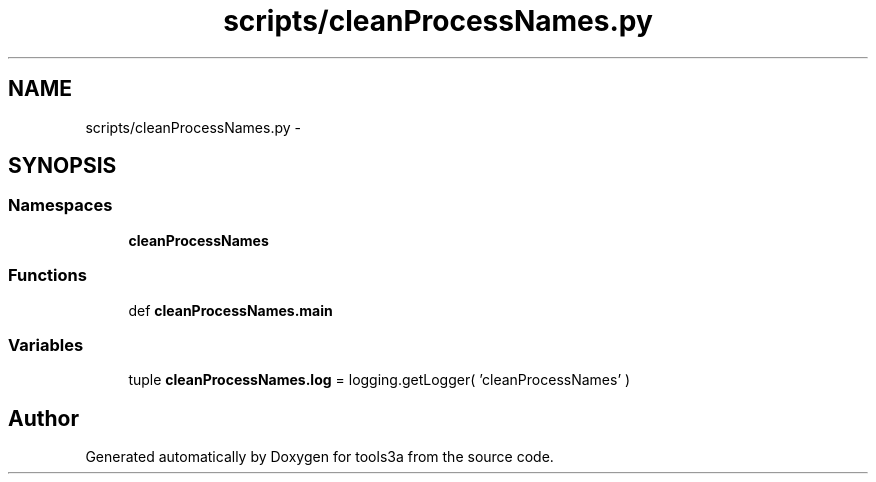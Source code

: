.TH "scripts/cleanProcessNames.py" 3 "Fri Feb 6 2015" "tools3a" \" -*- nroff -*-
.ad l
.nh
.SH NAME
scripts/cleanProcessNames.py \- 
.SH SYNOPSIS
.br
.PP
.SS "Namespaces"

.in +1c
.ti -1c
.RI "\fBcleanProcessNames\fP"
.br
.in -1c
.SS "Functions"

.in +1c
.ti -1c
.RI "def \fBcleanProcessNames\&.main\fP"
.br
.in -1c
.SS "Variables"

.in +1c
.ti -1c
.RI "tuple \fBcleanProcessNames\&.log\fP = logging\&.getLogger( 'cleanProcessNames' )"
.br
.in -1c
.SH "Author"
.PP 
Generated automatically by Doxygen for tools3a from the source code\&.
